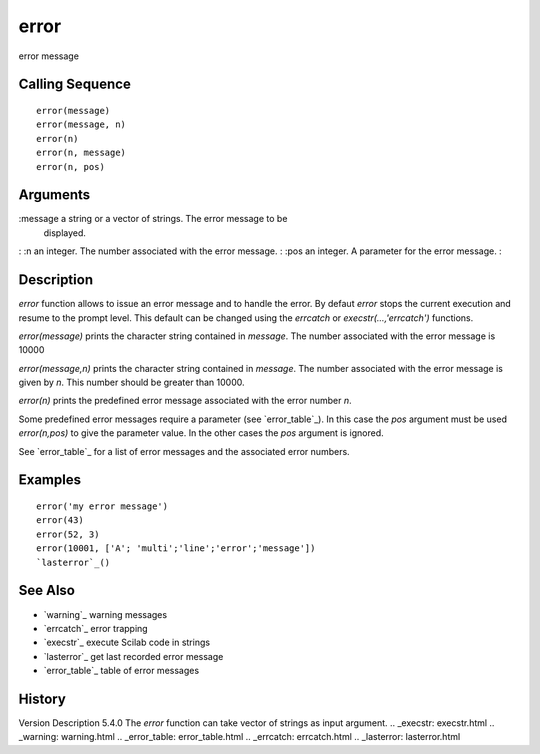 


error
=====

error message



Calling Sequence
~~~~~~~~~~~~~~~~


::

    error(message)
    error(message, n)
    error(n)
    error(n, message)
    error(n, pos)




Arguments
~~~~~~~~~

:message a string or a vector of strings. The error message to be
  displayed.
: :n an integer. The number associated with the error message.
: :pos an integer. A parameter for the error message.
:



Description
~~~~~~~~~~~

`error` function allows to issue an error message and to handle the
error. By defaut `error` stops the current execution and resume to the
prompt level. This default can be changed using the `errcatch` or
`execstr(...,'errcatch')` functions.

`error(message)` prints the character string contained in `message`.
The number associated with the error message is 10000

`error(message,n)` prints the character string contained in `message`.
The number associated with the error message is given by `n`. This
number should be greater than 10000.

`error(n)` prints the predefined error message associated with the
error number `n`.

Some predefined error messages require a parameter (see
`error_table`_). In this case the `pos` argument must be used
`error(n,pos)` to give the parameter value. In the other cases the
`pos` argument is ignored.

See `error_table`_ for a list of error messages and the associated
error numbers.



Examples
~~~~~~~~


::

    error('my error message')
    error(43)
    error(52, 3)
    error(10001, ['A'; 'multi';'line';'error';'message'])
    `lasterror`_()




See Also
~~~~~~~~


+ `warning`_ warning messages
+ `errcatch`_ error trapping
+ `execstr`_ execute Scilab code in strings
+ `lasterror`_ get last recorded error message
+ `error_table`_ table of error messages




History
~~~~~~~
Version Description 5.4.0 The `error` function can take vector of
strings as input argument.
.. _execstr: execstr.html
.. _warning: warning.html
.. _error_table: error_table.html
.. _errcatch: errcatch.html
.. _lasterror: lasterror.html


